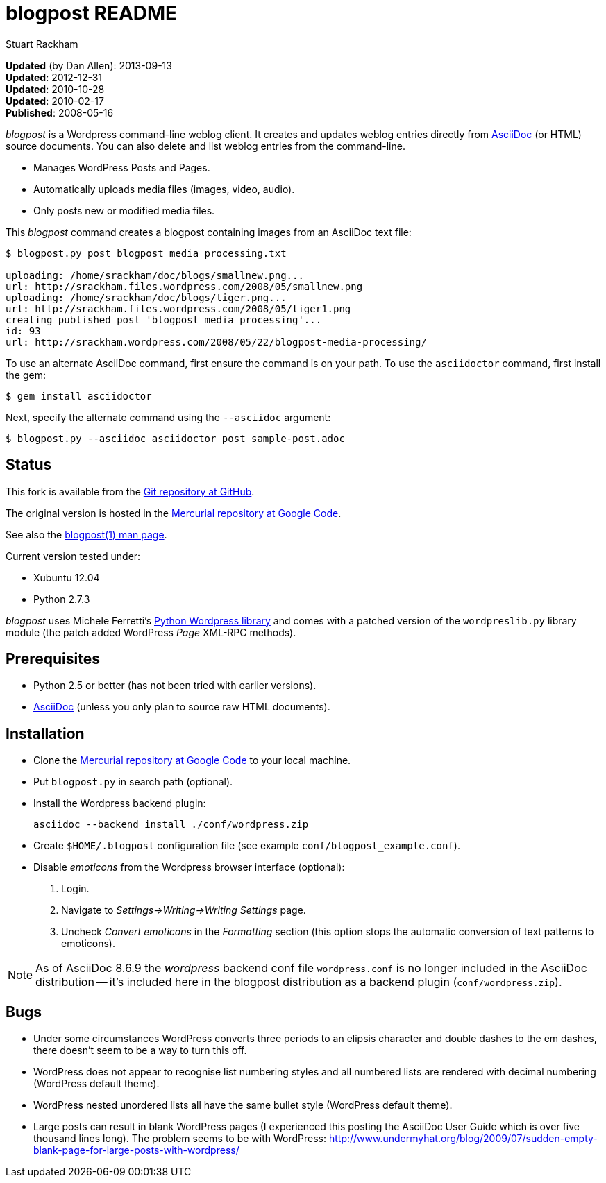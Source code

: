 blogpost README
===============
:Author: Stuart Rackham

*Updated* (by Dan Allen): 2013-09-13 +
*Updated*: 2012-12-31 +
*Updated*: 2010-10-28 +
*Updated*: 2010-02-17 +
*Published*: 2008-05-16

'blogpost' is a Wordpress command-line weblog client.  It creates and
updates weblog entries directly from
http://www.methods.co.nz/asciidoc/[AsciiDoc] (or HTML) source
documents. You can also delete and list weblog entries from the
command-line.

- Manages WordPress Posts and Pages.
- Automatically uploads media files (images, video, audio).
- Only posts new or modified media files.

This 'blogpost' command creates a blogpost containing images from an
AsciiDoc text file:

---------------------------------------------------------------------
$ blogpost.py post blogpost_media_processing.txt

uploading: /home/srackham/doc/blogs/smallnew.png...
url: http://srackham.files.wordpress.com/2008/05/smallnew.png
uploading: /home/srackham/doc/blogs/tiger.png...
url: http://srackham.files.wordpress.com/2008/05/tiger1.png
creating published post 'blogpost media processing'...
id: 93
url: http://srackham.wordpress.com/2008/05/22/blogpost-media-processing/
---------------------------------------------------------------------

To use an alternate AsciiDoc command, first ensure the command is on your
path. To use the +asciidoctor+ command, first install the gem:

----
$ gem install asciidoctor
----

Next, specify the alternate command using the +--asciidoc+ argument:

----
$ blogpost.py --asciidoc asciidoctor post sample-post.adoc
----

Status
------
This fork is available from the https://github.com/mojavelinux/asciidoc-blogpost.py[Git repository at GitHub].

The original version is hosted in the http://code.google.com/p/blogpost/[Mercurial
repository at Google Code].

See also the http://srackham.wordpress.com/blogpost1/[blogpost(1) man
page].

Current version tested under:

- Xubuntu 12.04
- Python 2.7.3

'blogpost' uses Michele Ferretti’s
http://www.blackbirdblog.it/programmazione/progetti/28[Python
Wordpress library] and comes with a patched version of the
`wordpreslib.py` library module (the patch added WordPress 'Page'
XML-RPC methods).


Prerequisites
-------------
- Python 2.5 or better (has not been tried with earlier versions).
- http://www.methods.co.nz/asciidoc/[AsciiDoc] (unless you only plan
  to source raw HTML documents).


Installation
------------
- Clone the http://code.google.com/p/blogpost/[Mercurial repository at
  Google Code] to your local machine.
- Put `blogpost.py` in search path (optional).
- Install the Wordpress backend plugin:

  asciidoc --backend install ./conf/wordpress.zip

- Create `$HOME/.blogpost` configuration file (see example
  `conf/blogpost_example.conf`).
- Disable 'emoticons' from the Wordpress browser interface (optional):
  1. Login.
  2. Navigate to 'Settings->Writing->Writing Settings' page.
  3. Uncheck 'Convert emoticons' in the 'Formatting' section (this
     option stops the automatic conversion of text patterns to
     emoticons).

[NOTE]
=====================================================================
As of AsciiDoc 8.6.9 the 'wordpress' backend conf file
`wordpress.conf` is no longer included in the AsciiDoc distribution --
it's included here in the blogpost distribution as a backend plugin
(`conf/wordpress.zip`).
=====================================================================


Bugs
----
- Under some circumstances WordPress converts three periods to an
  elipsis character and double dashes to the em dashes, there doesn't
  seem to be a way to turn this off.
- WordPress does not appear to recognise list numbering styles and all
  numbered lists are rendered with decimal numbering (WordPress
  default theme).
- WordPress nested unordered lists all have the same bullet style
  (WordPress default theme).
- Large posts can result in blank WordPress pages (I experienced this
  posting the AsciiDoc User Guide which is over five thousand lines
  long). The problem seems to be with WordPress:
  http://www.undermyhat.org/blog/2009/07/sudden-empty-blank-page-for-large-posts-with-wordpress/
